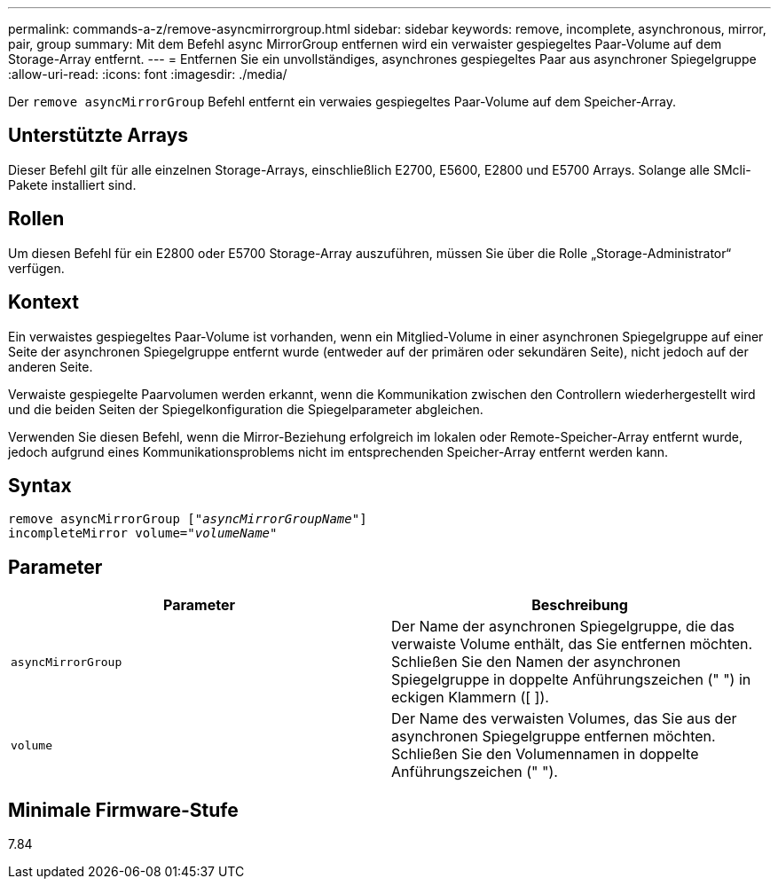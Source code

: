 ---
permalink: commands-a-z/remove-asyncmirrorgroup.html 
sidebar: sidebar 
keywords: remove, incomplete, asynchronous, mirror, pair, group 
summary: Mit dem Befehl async MirrorGroup entfernen wird ein verwaister gespiegeltes Paar-Volume auf dem Storage-Array entfernt. 
---
= Entfernen Sie ein unvollständiges, asynchrones gespiegeltes Paar aus asynchroner Spiegelgruppe
:allow-uri-read: 
:icons: font
:imagesdir: ./media/


[role="lead"]
Der `remove asyncMirrorGroup` Befehl entfernt ein verwaies gespiegeltes Paar-Volume auf dem Speicher-Array.



== Unterstützte Arrays

Dieser Befehl gilt für alle einzelnen Storage-Arrays, einschließlich E2700, E5600, E2800 und E5700 Arrays. Solange alle SMcli-Pakete installiert sind.



== Rollen

Um diesen Befehl für ein E2800 oder E5700 Storage-Array auszuführen, müssen Sie über die Rolle „Storage-Administrator“ verfügen.



== Kontext

Ein verwaistes gespiegeltes Paar-Volume ist vorhanden, wenn ein Mitglied-Volume in einer asynchronen Spiegelgruppe auf einer Seite der asynchronen Spiegelgruppe entfernt wurde (entweder auf der primären oder sekundären Seite), nicht jedoch auf der anderen Seite.

Verwaiste gespiegelte Paarvolumen werden erkannt, wenn die Kommunikation zwischen den Controllern wiederhergestellt wird und die beiden Seiten der Spiegelkonfiguration die Spiegelparameter abgleichen.

Verwenden Sie diesen Befehl, wenn die Mirror-Beziehung erfolgreich im lokalen oder Remote-Speicher-Array entfernt wurde, jedoch aufgrund eines Kommunikationsproblems nicht im entsprechenden Speicher-Array entfernt werden kann.



== Syntax

[listing, subs="+macros"]
----
remove asyncMirrorGroup pass:quotes[[_"asyncMirrorGroupName"_]]
incompleteMirror volume=pass:quotes[_"volumeName"_]
----


== Parameter

|===
| Parameter | Beschreibung 


 a| 
`asyncMirrorGroup`
 a| 
Der Name der asynchronen Spiegelgruppe, die das verwaiste Volume enthält, das Sie entfernen möchten. Schließen Sie den Namen der asynchronen Spiegelgruppe in doppelte Anführungszeichen (" ") in eckigen Klammern ([ ]).



 a| 
`volume`
 a| 
Der Name des verwaisten Volumes, das Sie aus der asynchronen Spiegelgruppe entfernen möchten. Schließen Sie den Volumennamen in doppelte Anführungszeichen (" ").

|===


== Minimale Firmware-Stufe

7.84
